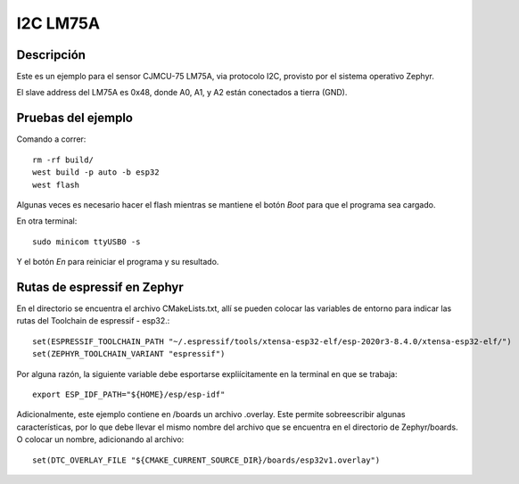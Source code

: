 

I2C LM75A
################

Descripción
********

Este es un ejemplo para el sensor CJMCU-75 LM75A, via protocolo I2C, provisto por el sistema operativo Zephyr.

El slave address del LM75A es 0x48, donde A0, A1, y A2 están conectados a tierra (GND).

Pruebas del ejemplo
********************

Comando a correr::
    
    rm -rf build/
    west build -p auto -b esp32
    west flash

Algunas veces es necesario hacer el flash mientras se mantiene el botón *Boot* para que el programa sea cargado.

En otra terminal::
    
    sudo minicom ttyUSB0 -s

Y el botón *En* para reiniciar el programa y su resultado.

Rutas de espressif en Zephyr
********************

En el directorio se encuentra el archivo CMakeLists.txt, allí se pueden colocar las variables de entorno para indicar las rutas del Toolchain de espressif - esp32.::

    set(ESPRESSIF_TOOLCHAIN_PATH "~/.espressif/tools/xtensa-esp32-elf/esp-2020r3-8.4.0/xtensa-esp32-elf/")
    set(ZEPHYR_TOOLCHAIN_VARIANT "espressif")

Por alguna razón, la siguiente variable debe esportarse expliícitamente en la terminal en que se trabaja::

    export ESP_IDF_PATH="${HOME}/esp/esp-idf"


Adicionalmente, este ejemplo contiene en /boards un archivo .overlay. Este permite sobreescribir algunas características, por lo que debe llevar el mismo nombre del archivo que se encuentra en el directorio de Zephyr/boards. O colocar un nombre, adicionando al archivo::

    set(DTC_OVERLAY_FILE "${CMAKE_CURRENT_SOURCE_DIR}/boards/esp32v1.overlay")







